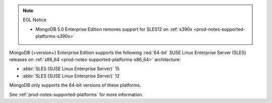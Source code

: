 .. note:: EOL Notice

   - MongoDB 5.0 Enterprise Edition removes support for
     SLES12 on :ref:`s390x <prod-notes-supported-platforms-s390x>`
 
MongoDB {+version+} Enterprise Edition supports the following
:red:`64-bit` SUSE Linux Enterprise Server (SLES) releases on 
:ref:`x86_64 <prod-notes-supported-platforms-x86_64>` architecture:

- :abbr:`SLES (SUSE Linux Enterprise Server)` 15

- :abbr:`SLES (SUSE Linux Enterprise Server)` 12

MongoDB only supports the 64-bit versions of these platforms.

See :ref:`prod-notes-supported-platforms` for more information.

